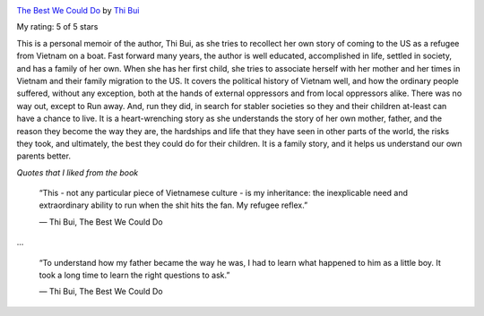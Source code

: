 .. title: Book Review: The Best We Could Do
.. slug: book-review-the-best-we-could-do
.. date: 2018-11-07 07:16:54 UTC-08:00
.. tags:  reviews, books-read-in-2018
.. category: Books
.. link:
.. description:
.. type: text

.. image:: https://images.gr-assets.com/books/1461818306m/29936927.jpg
   :alt: The Best We Could Do
   :target: https://www.goodreads.com/book/show/29936927-the-best-we-could-do
   :align: left
   :width: 98px


`The Best We Could Do <https://www.goodreads.com/book/show/29936927-the-best-we-could-do>`_ by `Thi Bui <https://www.goodreads.com/author/show/7302080.Thi_Bui>`_

My rating: 5 of 5 stars

This is a personal memoir of the author, Thi Bui, as she tries to recollect her
own story of coming to the US as a refugee from Vietnam on a boat.
Fast forward many years, the author is well educated, accomplished in life,
settled in society, and has a family of her own.
When she has her first child, she tries to associate herself with her mother and
her times in Vietnam and their family migration to the US.
It covers the political history of Vietnam well, and how the ordinary people
suffered, without any exception, both at the hands of external oppressors and
from local oppressors alike.
There was no way out, except to Run away.
And, run they did, in search for stabler societies so they and their children
at-least can have a chance to live.
It is a heart-wrenching story as she understands the story of her own mother,
father, and the reason they become the way they are, the hardships and life that
they have seen in other parts of the world, the risks they took, and ultimately,
the best they could do for their children.
It is a family story, and it helps us understand our own parents better.



*Quotes that I liked from the book*

    “This - not any particular piece of Vietnamese culture - is my inheritance: the inexplicable need and
    extraordinary ability to run when the shit hits the fan. My refugee reflex.”

    ― Thi Bui, The Best We Could Do

...

    “To understand how my father became the way he was, I had to learn what happened to him as a little boy. It took a long time to learn the right questions to ask.”

    ― Thi Bui, The Best We Could Do


